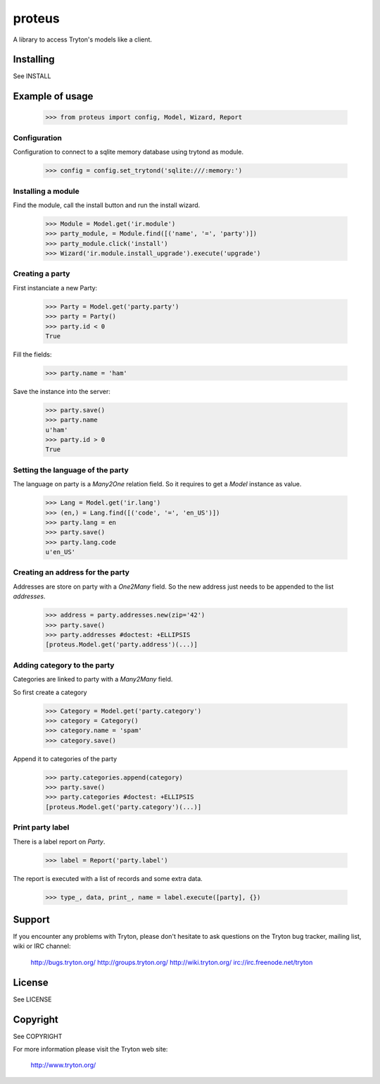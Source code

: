 proteus
=======

A library to access Tryton's models like a client.

Installing
----------

See INSTALL

Example of usage
----------------

    >>> from proteus import config, Model, Wizard, Report

Configuration
~~~~~~~~~~~~~

Configuration to connect to a sqlite memory database using trytond as module.

    >>> config = config.set_trytond('sqlite:///:memory:')

Installing a module
~~~~~~~~~~~~~~~~~~~

Find the module, call the install button and run the install wizard.

    >>> Module = Model.get('ir.module')
    >>> party_module, = Module.find([('name', '=', 'party')])
    >>> party_module.click('install')
    >>> Wizard('ir.module.install_upgrade').execute('upgrade')

Creating a party
~~~~~~~~~~~~~~~~

First instanciate a new Party:

    >>> Party = Model.get('party.party')
    >>> party = Party()
    >>> party.id < 0
    True

Fill the fields:

    >>> party.name = 'ham'

Save the instance into the server:

    >>> party.save()
    >>> party.name
    u'ham'
    >>> party.id > 0
    True

Setting the language of the party
~~~~~~~~~~~~~~~~~~~~~~~~~~~~~~~~~

The language on party is a `Many2One` relation field. So it requires to get a
`Model` instance as value.

    >>> Lang = Model.get('ir.lang')
    >>> (en,) = Lang.find([('code', '=', 'en_US')])
    >>> party.lang = en
    >>> party.save()
    >>> party.lang.code
    u'en_US'

Creating an address for the party
~~~~~~~~~~~~~~~~~~~~~~~~~~~~~~~~~

Addresses are store on party with a `One2Many` field. So the new address just
needs to be appended to the list `addresses`.

    >>> address = party.addresses.new(zip='42')
    >>> party.save()
    >>> party.addresses #doctest: +ELLIPSIS
    [proteus.Model.get('party.address')(...)]

Adding category to the party
~~~~~~~~~~~~~~~~~~~~~~~~~~~~

Categories are linked to party with a `Many2Many` field.

So first create a category

    >>> Category = Model.get('party.category')
    >>> category = Category()
    >>> category.name = 'spam'
    >>> category.save()

Append it to categories of the party

    >>> party.categories.append(category)
    >>> party.save()
    >>> party.categories #doctest: +ELLIPSIS
    [proteus.Model.get('party.category')(...)]

Print party label
~~~~~~~~~~~~~~~~~

There is a label report on `Party`.

    >>> label = Report('party.label')

The report is executed with a list of records and some extra data.

    >>> type_, data, print_, name = label.execute([party], {})

Support
-------

If you encounter any problems with Tryton, please don't hesitate to ask
questions on the Tryton bug tracker, mailing list, wiki or IRC channel:

  http://bugs.tryton.org/
  http://groups.tryton.org/
  http://wiki.tryton.org/
  irc://irc.freenode.net/tryton

License
-------

See LICENSE

Copyright
---------

See COPYRIGHT


For more information please visit the Tryton web site:

  http://www.tryton.org/


